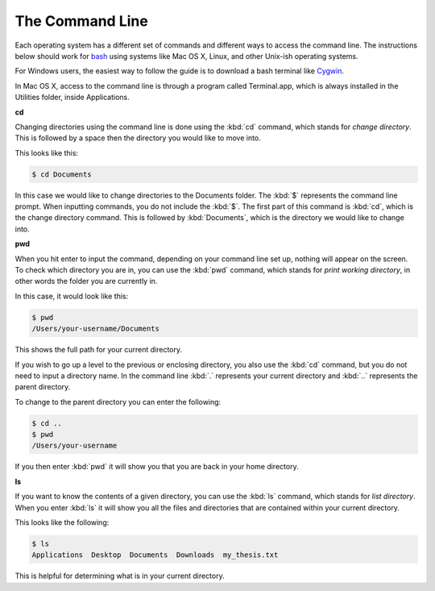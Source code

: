 .. _section-cmdline:

The Command Line
================

Each operating system has a different set of commands and different ways to
access the command line. The instructions below should work for `bash
<https://www.gnu.org/software/bash/>`_ using systems like Mac OS X, Linux, and
other Unix-ish operating systems.

For Windows users, the easiest way to follow the guide is to download a bash
terminal like `Cygwin <https://cygwin.com/>`_.

In Mac OS X, access to the command line is through a program called
Terminal.app, which is always installed in the Utilities folder, inside
Applications.

**cd**

Changing directories using the command line is done using the :kbd:`cd` command,
which stands for *change directory*. This is followed by a space then the
directory you would like to move into.

This looks like this:

.. code-block:: console

  $ cd Documents

In this case we would like to change directories to the Documents folder. The
:kbd:`$` represents the command line prompt. When inputting commands, you do not
include the :kbd:`$`. The first part of this command is :kbd:`cd`, which is the
change directory command. This is followed by :kbd:`Documents`, which is the
directory we would like to change into.

**pwd**

When you hit enter to input the command, depending on your command line set up,
nothing will appear on the screen. To check which directory you are in, you can
use the :kbd:`pwd` command, which stands for *print working directory*, in other
words the folder you are currently in.

In this case, it would look like this:

.. code-block:: console

  $ pwd
  /Users/your-username/Documents

This shows the full path for your current directory.

If you wish to go up a level to the previous or enclosing directory, you also
use the :kbd:`cd` command, but you do not need to input a directory name. In the
command line :kbd:`.` represents your current directory and :kbd:`..` represents
the parent directory.

To change to the parent directory you can enter the following:

.. code-block:: console

  $ cd ..
  $ pwd
  /Users/your-username

If you then enter :kbd:`pwd` it will show you that you are back in your home
directory.

**ls**

If you want to know the contents of a given directory, you can use the :kbd:`ls`
command, which stands for *list directory*. When you enter :kbd:`ls` it will
show you all the files and directories that are contained within your current
directory.

This looks like the following:

.. code-block:: console

  $ ls
  Applications  Desktop  Documents  Downloads  my_thesis.txt

This is helpful for determining what is in your current directory.

